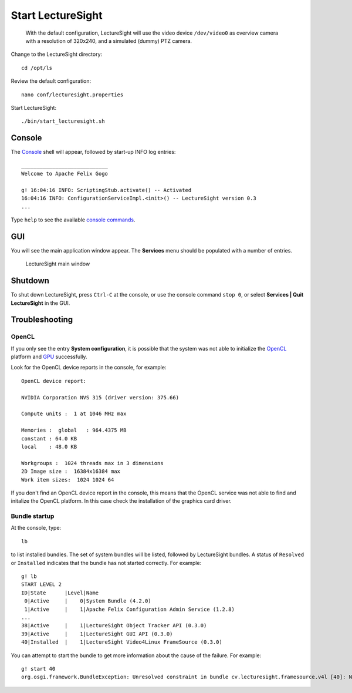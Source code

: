 Start LectureSight
==================

    With the default configuration, LectureSight will use the video
    device ``/dev/video0`` as overview camera with a resolution of
    320x240, and a simulated (dummy) PTZ camera.

Change to the LectureSight directory:

::

    cd /opt/ls

Review the default configuration:

::

    nano conf/lecturesight.properties

Start LectureSight:

::

    ./bin/start_lecturesight.sh

Console
-------

The `Console <../core/console>`__ shell will appear, followed by
start-up INFO log entries:

::

    ____________________________
    Welcome to Apache Felix Gogo

    g! 16:04:16 INFO: ScriptingStub.activate() -- Activated
    16:04:16 INFO: ConfigurationServiceImpl.<init>() -- LectureSight version 0.3
    ...

Type ``help`` to see the available `console
commands <../core/console#commands>`__.

GUI
---

You will see the main application window appear. The **Services** menu
should be populated with a number of entries.

.. figure:: ../images/ls_main_window.png
   :alt: LectureSight main window

   LectureSight main window

Shutdown
--------

To shut down LectureSight, press ``Ctrl-C`` at the console, or use the
console command ``stop 0``, or select **Services \| Quit LectureSight**
in the GUI.

Troubleshooting
---------------

OpenCL
~~~~~~

If you only see the entry **System configuration**, it is possible that
the system was not able to initialize the `OpenCL <../core/opencl>`__
platform and `GPU <../hardware/server/#gpu>`__ successfully.

Look for the OpenCL device reports in the console, for example:

::

    OpenCL device report:

    NVIDIA Corporation NVS 315 (driver version: 375.66)

    Compute units :  1 at 1046 MHz max

    Memories :  global   : 964.4375 MB
    constant : 64.0 KB
    local    : 48.0 KB

    Workgroups :  1024 threads max in 3 dimensions
    2D Image size :  16384x16384 max
    Work item sizes:  1024 1024 64

If you don't find an OpenCL device report in the console, this means
that the OpenCL service was not able to find and initalize the OpenCL
platform. In this case check the installation of the graphics card
driver.

Bundle startup
~~~~~~~~~~~~~~

At the console, type:

::

    lb

to list installed bundles. The set of system bundles will be listed,
followed by LectureSight bundles. A status of ``Resolved`` or
``Installed`` indicates that the bundle has not started correctly. For
example:

::

    g! lb
    START LEVEL 2
    ID|State      |Level|Name
     0|Active     |    0|System Bundle (4.2.0)
     1|Active     |    1|Apache Felix Configuration Admin Service (1.2.8)
    ...
    38|Active     |    1|LectureSight Object Tracker API (0.3.0)
    39|Active     |    1|LectureSight GUI API (0.3.0)
    40|Installed  |    1|LectureSight Video4Linux FrameSource (0.3.0)

You can attempt to start the bundle to get more information about the
cause of the failure. For example:

::

    g! start 40
    org.osgi.framework.BundleException: Unresolved constraint in bundle cv.lecturesight.framesource.v4l [40]: No matching native libraries found.
